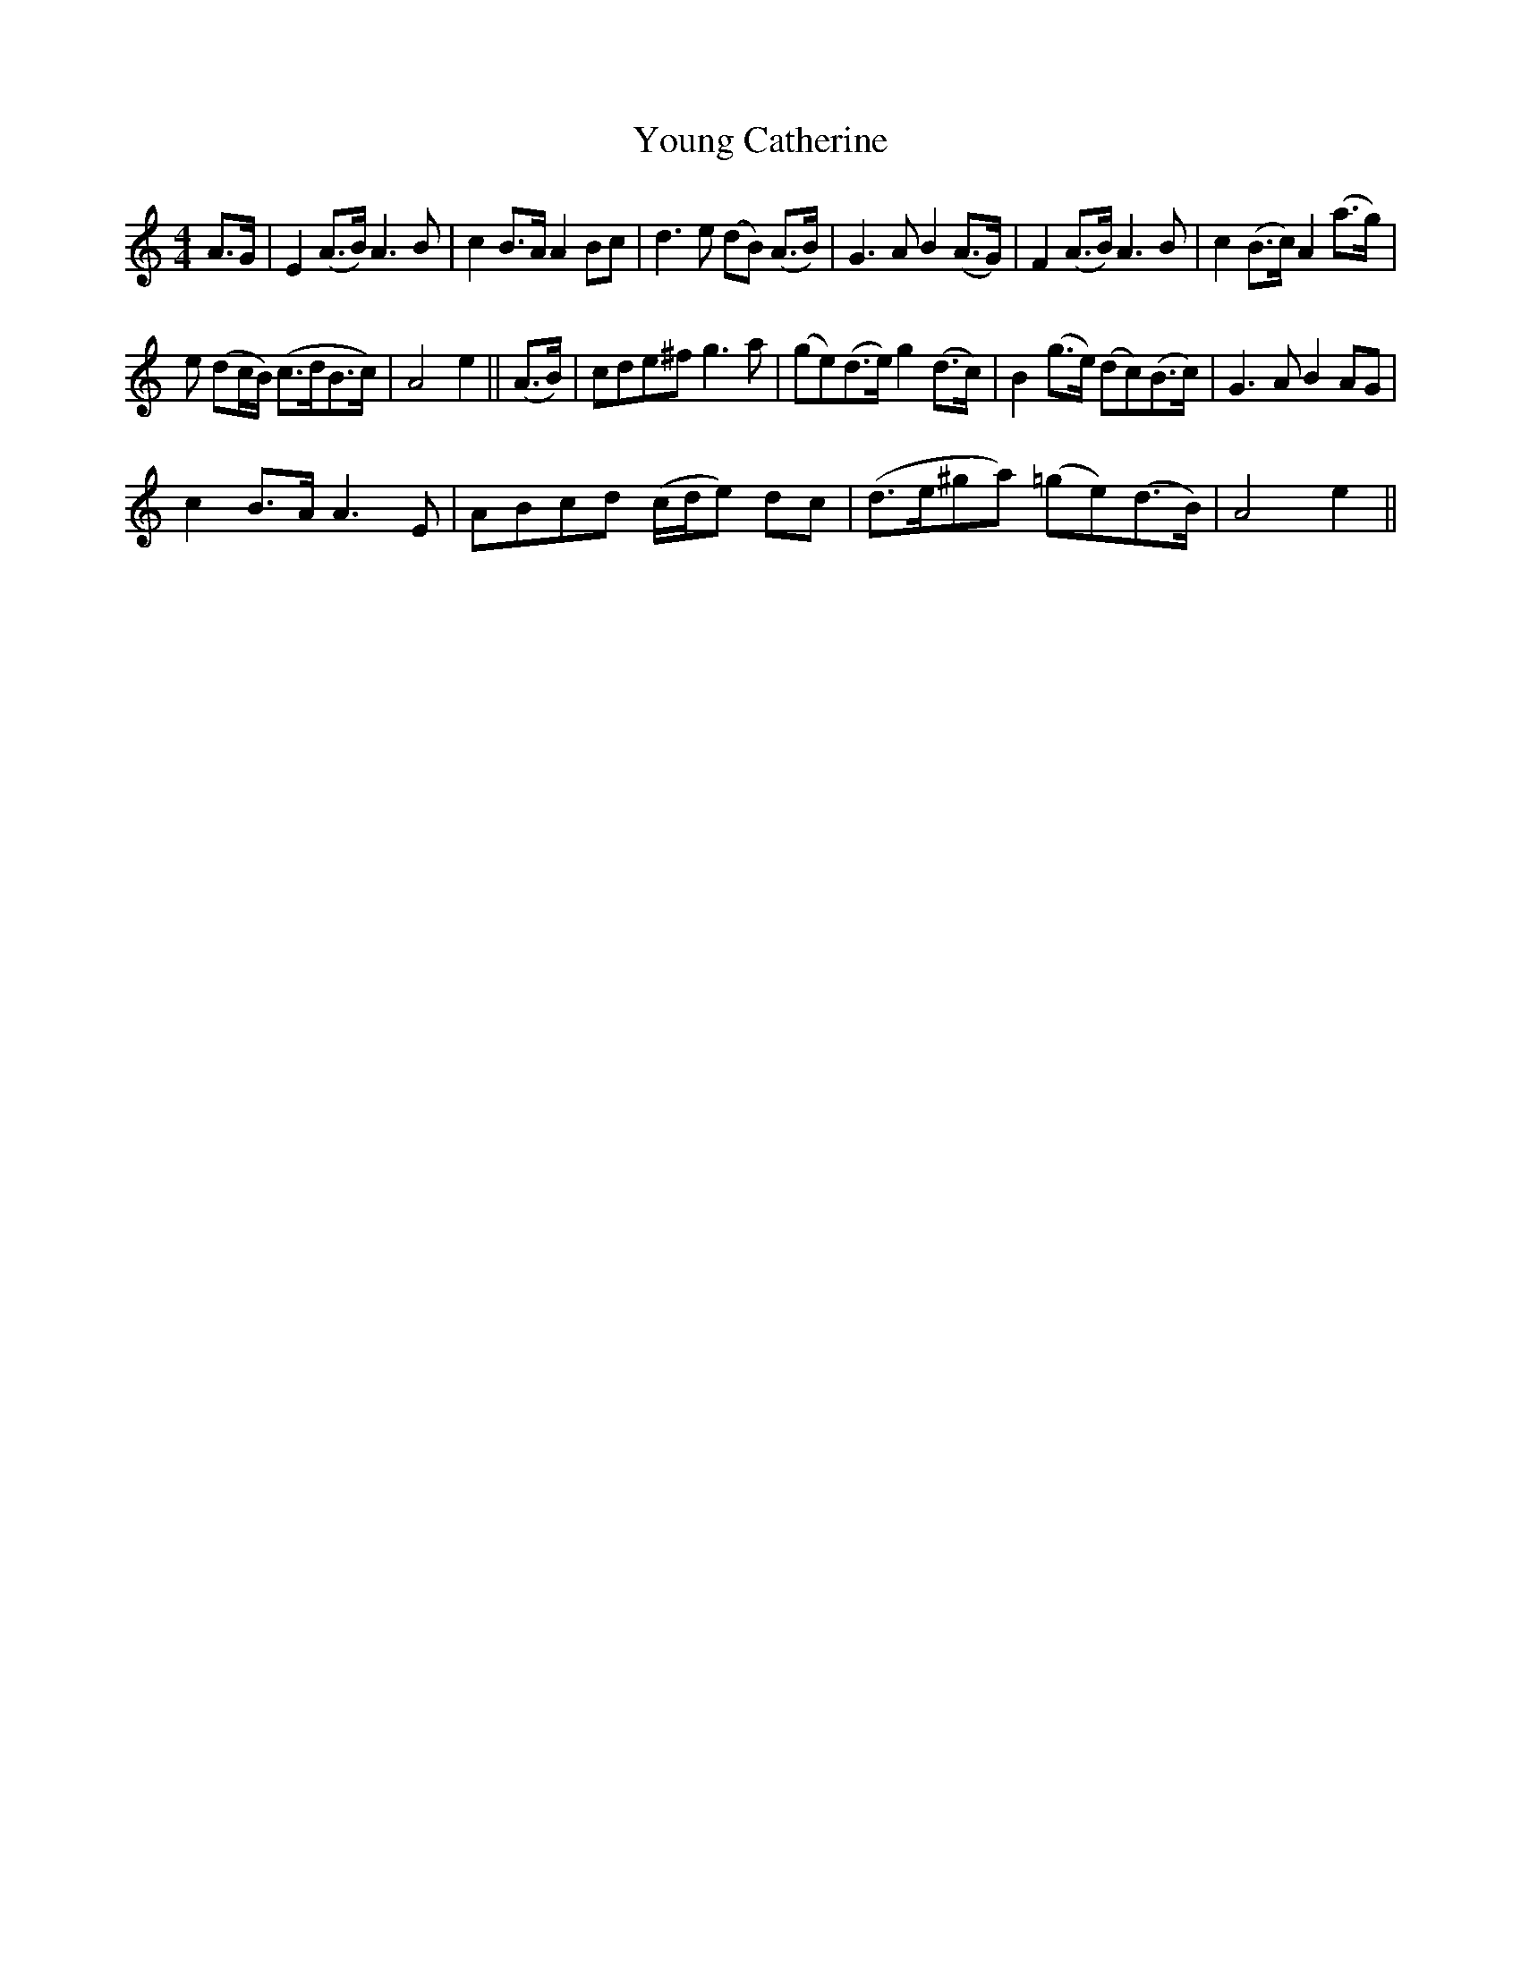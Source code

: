 X:1
T:Young Catherine
L:1/8
M:4/4
I:linebreak $
K:C
V:1 treble 
V:1
 A>G | E2 (A>B) A3 B | c2 B>A A2 Bc | d3 e (dB) (A>B) | G3 A B2 (A>G) | F2 (A>B) A3 B | %6
 c2 (B>c) A2 (a>g) |$ e (dc/B/) (c>dB>c) | A4 e2 || (A>B) | cde^f g3 a | (ge)(d>e) g2 (d>c) | %12
 B2 (g>e) (dc)(B>c) | G3 A B2 AG |$ c2 B>A A3 E | ABcd (c/d/e) dc | (d>e^ga) (=ge)(d>B) | A4 e2 || %18
